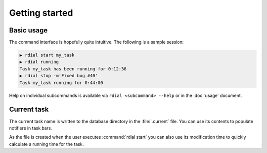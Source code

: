 Getting started
===============

Basic usage
-----------

The command interface is hopefully quite intuitive.  The following is a sample
session:

.. code-block:: sh

    ▶ rdial start my_task
    ▶ rdial running
    Task my_task has been running for 0:12:38
    ▶ rdial stop -m'Fixed bug #40'
    Task my_task running for 0:44:00

Help on individual subcommands is available via ``rdial <subcommand> --help`` or
in the :doc:`usage` document.

Current task
------------

The current task name is written to the database directory in the
:file:`.current` file.  You can use its contents to populate notifiers in task
bars.

.. image:: images/dwm-taskbar.png
   :alt: Current task display example

As the file is created when the user executes :command:`rdial start` you can
also use its modification time to quickly calculate a running time for the task.
